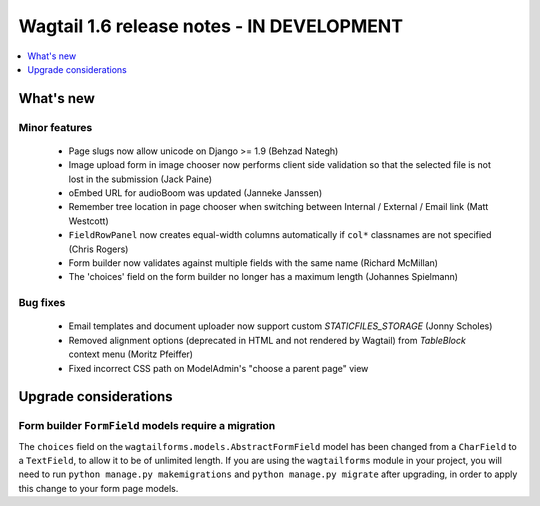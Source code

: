 ==========================================
Wagtail 1.6 release notes - IN DEVELOPMENT
==========================================

.. contents::
    :local:
    :depth: 1


What's new
==========


Minor features
~~~~~~~~~~~~~~

 * Page slugs now allow unicode on Django >= 1.9 (Behzad Nategh)
 * Image upload form in image chooser now performs client side validation so that the selected file is not lost in the submission (Jack Paine)
 * oEmbed URL for audioBoom was updated (Janneke Janssen)
 * Remember tree location in page chooser when switching between Internal / External / Email link (Matt Westcott)
 * ``FieldRowPanel`` now creates equal-width columns automatically if ``col*`` classnames are not specified (Chris Rogers)
 * Form builder now validates against multiple fields with the same name (Richard McMillan)
 * The 'choices' field on the form builder no longer has a maximum length (Johannes Spielmann)


Bug fixes
~~~~~~~~~

 * Email templates and document uploader now support custom `STATICFILES_STORAGE` (Jonny Scholes)
 * Removed alignment options (deprecated in HTML and not rendered by Wagtail) from `TableBlock` context menu (Moritz Pfeiffer)
 * Fixed incorrect CSS path on ModelAdmin's "choose a parent page" view


Upgrade considerations
======================

Form builder ``FormField`` models require a migration
~~~~~~~~~~~~~~~~~~~~~~~~~~~~~~~~~~~~~~~~~~~~~~~~~~~~~

The ``choices`` field on the ``wagtailforms.models.AbstractFormField`` model has been changed from a ``CharField`` to a ``TextField``, to allow it to be of unlimited length. If you are using the ``wagtailforms`` module in your project, you will need to run ``python manage.py makemigrations`` and ``python manage.py migrate`` after upgrading, in order to apply this change to your form page models.
